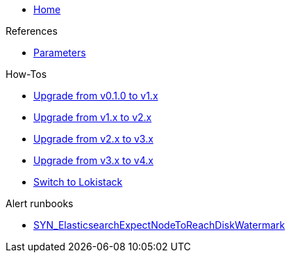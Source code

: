 * xref:index.adoc[Home]

.References
* xref:references/parameters.adoc[Parameters]

.How-Tos
* xref:how-tos/upgrade-v0.1-v1.x.adoc[Upgrade from v0.1.0 to v1.x]
* xref:how-tos/upgrade-v1.x-v2.x.adoc[Upgrade from v1.x to v2.x]
* xref:how-tos/upgrade-v2.x-v3.x.adoc[Upgrade from v2.x to v3.x]
* xref:how-tos/upgrade-v3.x-v4.x.adoc[Upgrade from v3.x to v4.x]
* xref:how-tos/switch-to-lokistack.adoc[Switch to Lokistack]

.Alert runbooks
* xref:runbooks/SYN_ElasticsearchExpectNodeToReachDiskWatermark.adoc[SYN_ElasticsearchExpectNodeToReachDiskWatermark]
